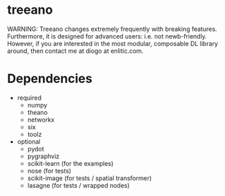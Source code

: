 * treeano
WARNING: Treeano changes extremely frequently with breaking features. Furthermore, it is designed for advanced users: i.e. not newb-friendly. However, if you are interested in the most modular, composable DL library around, then contact me at diogo at enlitic.com.

[[https://travis-ci.org/diogo149/treeano.svg]]
* Dependencies
- required
  - numpy
  - theano
  - networkx
  - six
  - toolz
- optional
  - pydot
  - pygraphviz
  - scikit-learn (for the examples)
  - nose (for tests)
  - scikit-image (for tests / spatial transformer)
  - lasagne (for tests / wrapped nodes)
